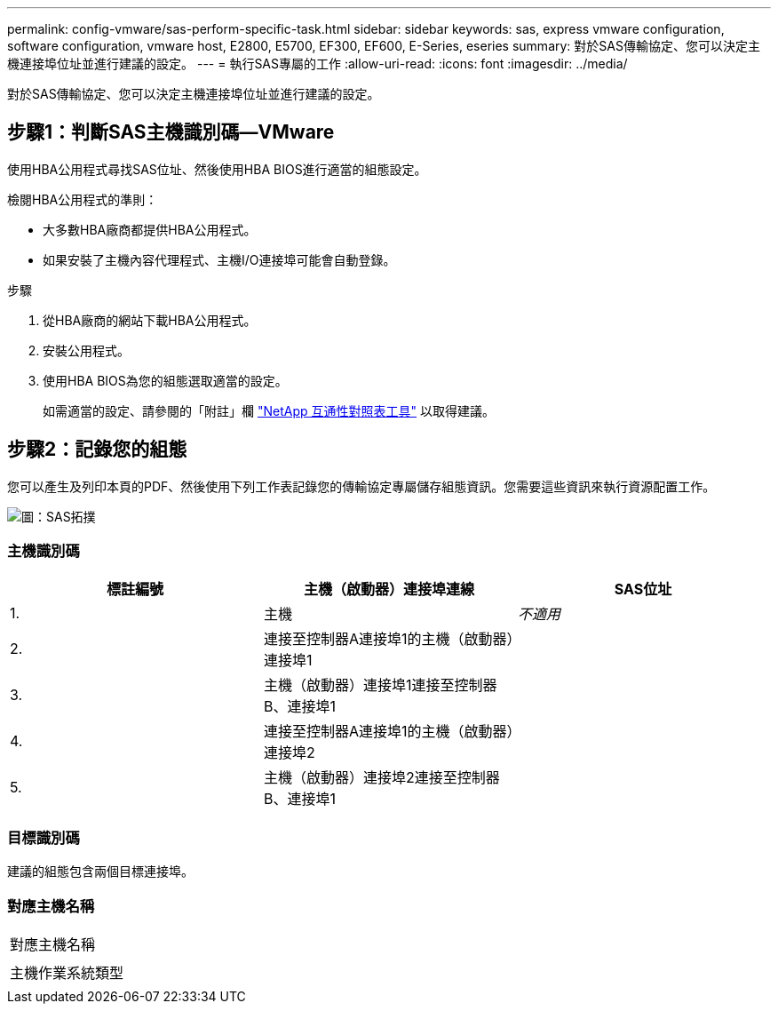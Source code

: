 ---
permalink: config-vmware/sas-perform-specific-task.html 
sidebar: sidebar 
keywords: sas, express vmware configuration, software configuration, vmware host, E2800, E5700, EF300, EF600, E-Series, eseries 
summary: 對於SAS傳輸協定、您可以決定主機連接埠位址並進行建議的設定。 
---
= 執行SAS專屬的工作
:allow-uri-read: 
:icons: font
:imagesdir: ../media/


[role="lead"]
對於SAS傳輸協定、您可以決定主機連接埠位址並進行建議的設定。



== 步驟1：判斷SAS主機識別碼—VMware

使用HBA公用程式尋找SAS位址、然後使用HBA BIOS進行適當的組態設定。

檢閱HBA公用程式的準則：

* 大多數HBA廠商都提供HBA公用程式。
* 如果安裝了主機內容代理程式、主機I/O連接埠可能會自動登錄。


.步驟
. 從HBA廠商的網站下載HBA公用程式。
. 安裝公用程式。
. 使用HBA BIOS為您的組態選取適當的設定。
+
如需適當的設定、請參閱的「附註」欄 http://mysupport.netapp.com/matrix["NetApp 互通性對照表工具"^] 以取得建議。





== 步驟2：記錄您的組態

您可以產生及列印本頁的PDF、然後使用下列工作表記錄您的傳輸協定專屬儲存組態資訊。您需要這些資訊來執行資源配置工作。

image::../media/sas_topology_diagram_conf-vmw.gif[圖：SAS拓撲]



=== 主機識別碼

|===
| 標註編號 | 主機（啟動器）連接埠連線 | SAS位址 


 a| 
1.
 a| 
主機
 a| 
_不適用_



 a| 
2.
 a| 
連接至控制器A連接埠1的主機（啟動器）連接埠1
 a| 



 a| 
3.
 a| 
主機（啟動器）連接埠1連接至控制器B、連接埠1
 a| 



 a| 
4.
 a| 
連接至控制器A連接埠1的主機（啟動器）連接埠2
 a| 



 a| 
5.
 a| 
主機（啟動器）連接埠2連接至控制器B、連接埠1
 a| 

|===


=== 目標識別碼

建議的組態包含兩個目標連接埠。



=== 對應主機名稱

|===


 a| 
對應主機名稱
 a| 



 a| 
主機作業系統類型
 a| 

|===